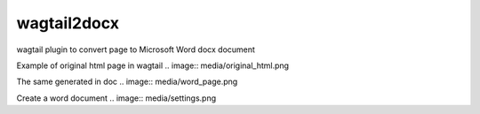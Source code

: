wagtail2docx
================================================================================
wagtail plugin to convert page to Microsoft Word docx document

Example of original html page in wagtail
.. image:: media/original_html.png

The same generated in doc
.. image:: media/word_page.png

Create a word document
.. image:: media/settings.png

